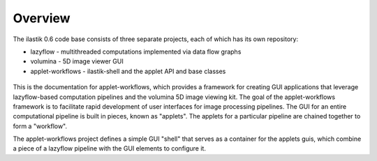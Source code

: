 Overview
========

The ilastik 0.6 code base consists of three separate projects, each of which has its own repository:

* lazyflow - multithreaded computations implemented via data flow graphs
* volumina - 5D image viewer GUI
* applet-workflows - ilastik-shell and the applet API and base classes

.. figure:: images/repo_relationships.svg
   :scale: 100  %
   :alt: ilastik component projects

This is the documentation for applet-workflows, which provides a framework for creating GUI applications that leverage lazyflow-based computation pipelines and the volumina 5D image viewing kit.
The goal of the applet-workflows framework is to facilitate rapid development of user interfaces for image processing pipelines.  
The GUI for an entire computational pipeline is built in pieces, known as "applets".  
The applets for a particular pipeline are chained together to form a "workflow".

The applet-workflows project defines a simple GUI "shell" that serves as a container for the applets guis, which combine a piece of a lazyflow pipeline with the GUI elements to configure it.  
